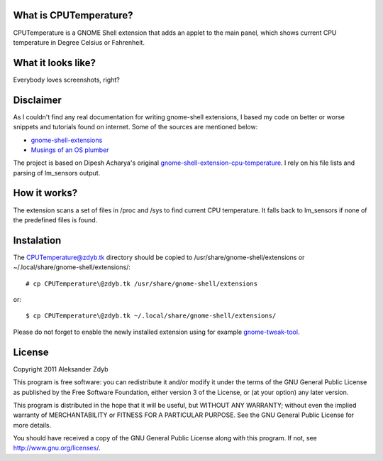 What is CPUTemperature?
========================

CPUTemperature is a GNOME Shell extension that adds an applet to the main panel, which shows current CPU temperature in Degree Celsius or Fahrenheit.


What it looks like?
===================

Everybody loves screenshots, right?

.. image:: http://img835.imageshack.us/img835/8341/cputemperature.png
   :alt: CPUTemperature


Disclaimer
==========

As I couldn't find any real documentation for writing gnome-shell extensions, I based my code on better or worse snippets and tutorials found on internet. Some of the sources are mentioned below:

* `gnome-shell-extensions <http://git.gnome.org/browse/gnome-shell-extensions/>`_
* `Musings of an OS plumber <http://blog.fpmurphy.com/tag/gnome-shell>`_

The project is based on Dipesh Acharya's original gnome-shell-extension-cpu-temperature_.
I rely on his file lists and parsing of lm_sensors output.

.. _gnome-shell-extension-cpu-temperature: http://github.com/xtranophilist/gnome-shell-extension-cpu-temperature


How it works?
=============

The extension scans a set of files in /proc and /sys to find current CPU temperature.
It falls back to lm_sensors if none of the predefined files is found.


Instalation
===========

The CPUTemperature@zdyb.tk directory should be copied to /usr/share/gnome-shell/extensions or ~/.local/share/gnome-shell/extensions/::

  # cp CPUTemperature\@zdyb.tk /usr/share/gnome-shell/extensions
  
or::

  $ cp CPUTemperature\@zdyb.tk ~/.local/share/gnome-shell/extensions/
  
Please do not forget to enable the newly installed extension using for example gnome-tweak-tool_.

.. _gnome-tweak-tool: http://live.gnome.org/GnomeTweakTool

License
=======

Copyright 2011 Aleksander Zdyb

This program is free software: you can redistribute it and/or modify it under the terms of the GNU General Public License as published by the Free Software Foundation, either version 3 of the License, or (at your option) any later version.

This program is distributed in the hope that it will be useful, but WITHOUT ANY WARRANTY; without even the implied warranty of MERCHANTABILITY or FITNESS FOR A PARTICULAR PURPOSE. See the GNU General Public License for more details.

You should have received a copy of the GNU General Public License along with this program.  If not, see http://www.gnu.org/licenses/.
